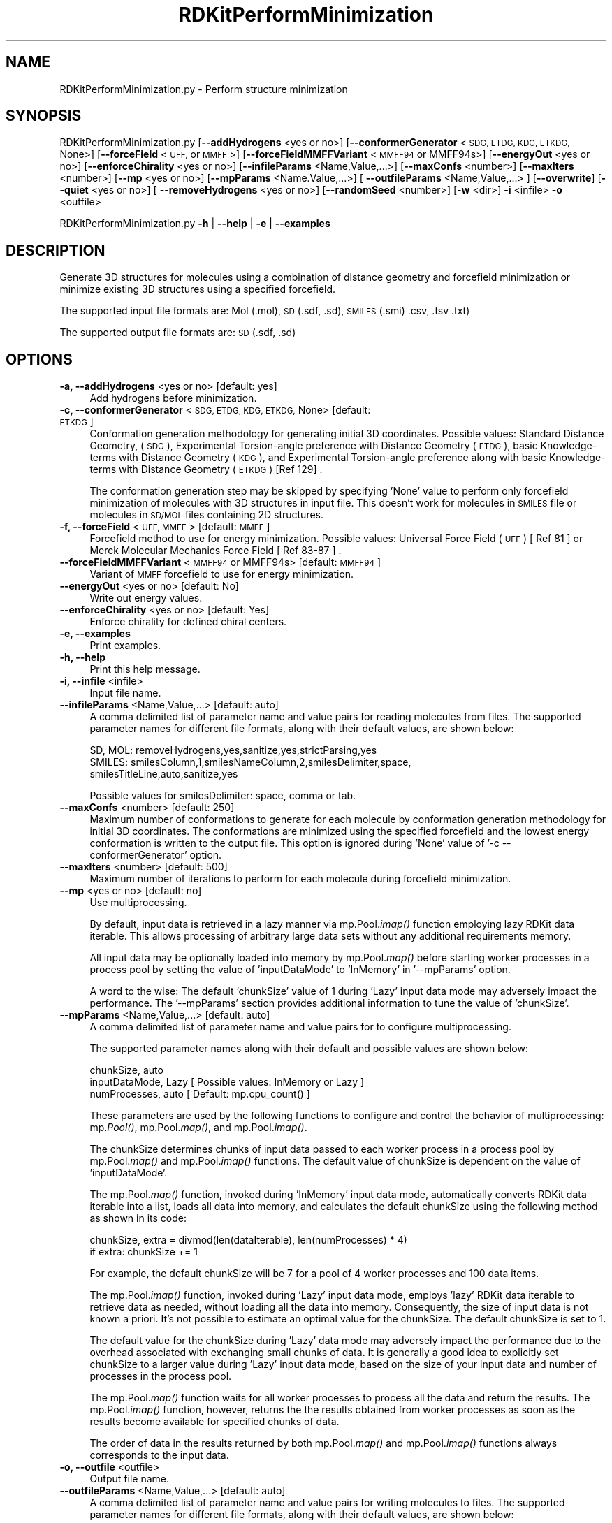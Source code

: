 .\" Automatically generated by Pod::Man 2.28 (Pod::Simple 3.35)
.\"
.\" Standard preamble:
.\" ========================================================================
.de Sp \" Vertical space (when we can't use .PP)
.if t .sp .5v
.if n .sp
..
.de Vb \" Begin verbatim text
.ft CW
.nf
.ne \\$1
..
.de Ve \" End verbatim text
.ft R
.fi
..
.\" Set up some character translations and predefined strings.  \*(-- will
.\" give an unbreakable dash, \*(PI will give pi, \*(L" will give a left
.\" double quote, and \*(R" will give a right double quote.  \*(C+ will
.\" give a nicer C++.  Capital omega is used to do unbreakable dashes and
.\" therefore won't be available.  \*(C` and \*(C' expand to `' in nroff,
.\" nothing in troff, for use with C<>.
.tr \(*W-
.ds C+ C\v'-.1v'\h'-1p'\s-2+\h'-1p'+\s0\v'.1v'\h'-1p'
.ie n \{\
.    ds -- \(*W-
.    ds PI pi
.    if (\n(.H=4u)&(1m=24u) .ds -- \(*W\h'-12u'\(*W\h'-12u'-\" diablo 10 pitch
.    if (\n(.H=4u)&(1m=20u) .ds -- \(*W\h'-12u'\(*W\h'-8u'-\"  diablo 12 pitch
.    ds L" ""
.    ds R" ""
.    ds C` ""
.    ds C' ""
'br\}
.el\{\
.    ds -- \|\(em\|
.    ds PI \(*p
.    ds L" ``
.    ds R" ''
.    ds C`
.    ds C'
'br\}
.\"
.\" Escape single quotes in literal strings from groff's Unicode transform.
.ie \n(.g .ds Aq \(aq
.el       .ds Aq '
.\"
.\" If the F register is turned on, we'll generate index entries on stderr for
.\" titles (.TH), headers (.SH), subsections (.SS), items (.Ip), and index
.\" entries marked with X<> in POD.  Of course, you'll have to process the
.\" output yourself in some meaningful fashion.
.\"
.\" Avoid warning from groff about undefined register 'F'.
.de IX
..
.nr rF 0
.if \n(.g .if rF .nr rF 1
.if (\n(rF:(\n(.g==0)) \{
.    if \nF \{
.        de IX
.        tm Index:\\$1\t\\n%\t"\\$2"
..
.        if !\nF==2 \{
.            nr % 0
.            nr F 2
.        \}
.    \}
.\}
.rr rF
.\"
.\" Accent mark definitions (@(#)ms.acc 1.5 88/02/08 SMI; from UCB 4.2).
.\" Fear.  Run.  Save yourself.  No user-serviceable parts.
.    \" fudge factors for nroff and troff
.if n \{\
.    ds #H 0
.    ds #V .8m
.    ds #F .3m
.    ds #[ \f1
.    ds #] \fP
.\}
.if t \{\
.    ds #H ((1u-(\\\\n(.fu%2u))*.13m)
.    ds #V .6m
.    ds #F 0
.    ds #[ \&
.    ds #] \&
.\}
.    \" simple accents for nroff and troff
.if n \{\
.    ds ' \&
.    ds ` \&
.    ds ^ \&
.    ds , \&
.    ds ~ ~
.    ds /
.\}
.if t \{\
.    ds ' \\k:\h'-(\\n(.wu*8/10-\*(#H)'\'\h"|\\n:u"
.    ds ` \\k:\h'-(\\n(.wu*8/10-\*(#H)'\`\h'|\\n:u'
.    ds ^ \\k:\h'-(\\n(.wu*10/11-\*(#H)'^\h'|\\n:u'
.    ds , \\k:\h'-(\\n(.wu*8/10)',\h'|\\n:u'
.    ds ~ \\k:\h'-(\\n(.wu-\*(#H-.1m)'~\h'|\\n:u'
.    ds / \\k:\h'-(\\n(.wu*8/10-\*(#H)'\z\(sl\h'|\\n:u'
.\}
.    \" troff and (daisy-wheel) nroff accents
.ds : \\k:\h'-(\\n(.wu*8/10-\*(#H+.1m+\*(#F)'\v'-\*(#V'\z.\h'.2m+\*(#F'.\h'|\\n:u'\v'\*(#V'
.ds 8 \h'\*(#H'\(*b\h'-\*(#H'
.ds o \\k:\h'-(\\n(.wu+\w'\(de'u-\*(#H)/2u'\v'-.3n'\*(#[\z\(de\v'.3n'\h'|\\n:u'\*(#]
.ds d- \h'\*(#H'\(pd\h'-\w'~'u'\v'-.25m'\f2\(hy\fP\v'.25m'\h'-\*(#H'
.ds D- D\\k:\h'-\w'D'u'\v'-.11m'\z\(hy\v'.11m'\h'|\\n:u'
.ds th \*(#[\v'.3m'\s+1I\s-1\v'-.3m'\h'-(\w'I'u*2/3)'\s-1o\s+1\*(#]
.ds Th \*(#[\s+2I\s-2\h'-\w'I'u*3/5'\v'-.3m'o\v'.3m'\*(#]
.ds ae a\h'-(\w'a'u*4/10)'e
.ds Ae A\h'-(\w'A'u*4/10)'E
.    \" corrections for vroff
.if v .ds ~ \\k:\h'-(\\n(.wu*9/10-\*(#H)'\s-2\u~\d\s+2\h'|\\n:u'
.if v .ds ^ \\k:\h'-(\\n(.wu*10/11-\*(#H)'\v'-.4m'^\v'.4m'\h'|\\n:u'
.    \" for low resolution devices (crt and lpr)
.if \n(.H>23 .if \n(.V>19 \
\{\
.    ds : e
.    ds 8 ss
.    ds o a
.    ds d- d\h'-1'\(ga
.    ds D- D\h'-1'\(hy
.    ds th \o'bp'
.    ds Th \o'LP'
.    ds ae ae
.    ds Ae AE
.\}
.rm #[ #] #H #V #F C
.\" ========================================================================
.\"
.IX Title "RDKitPerformMinimization 1"
.TH RDKitPerformMinimization 1 "2020-08-27" "perl v5.22.4" "MayaChemTools"
.\" For nroff, turn off justification.  Always turn off hyphenation; it makes
.\" way too many mistakes in technical documents.
.if n .ad l
.nh
.SH "NAME"
RDKitPerformMinimization.py \- Perform structure minimization
.SH "SYNOPSIS"
.IX Header "SYNOPSIS"
RDKitPerformMinimization.py [\fB\-\-addHydrogens\fR <yes or no>] [\fB\-\-conformerGenerator\fR <\s-1SDG, ETDG, KDG, ETKDG,\s0 None>]
[\fB\-\-forceField\fR <\s-1UFF,\s0 or \s-1MMFF\s0>] [\fB\-\-forceFieldMMFFVariant\fR <\s-1MMFF94\s0 or MMFF94s>]
[\fB\-\-energyOut\fR  <yes or no>] [\fB\-\-enforceChirality\fR <yes or no>] [\fB\-\-infileParams\fR <Name,Value,...>]
[\fB\-\-maxConfs\fR <number>] [\fB\-\-maxIters\fR <number>] [\fB\-\-mp\fR <yes or no>] [\fB\-\-mpParams\fR <Name.Value,...>]
[ \fB\-\-outfileParams\fR <Name,Value,...> ] [\fB\-\-overwrite\fR] [\fB\-\-quiet\fR <yes or no>] [ \fB\-\-removeHydrogens\fR <yes or no>]
[\fB\-\-randomSeed\fR <number>] [\fB\-w\fR <dir>] \fB\-i\fR <infile> \fB\-o\fR <outfile>
.PP
RDKitPerformMinimization.py \fB\-h\fR | \fB\-\-help\fR | \fB\-e\fR | \fB\-\-examples\fR
.SH "DESCRIPTION"
.IX Header "DESCRIPTION"
Generate 3D structures for molecules using a combination of distance geometry
and forcefield minimization or minimize existing 3D structures using a specified
forcefield.
.PP
The supported input file formats are: Mol (.mol), \s-1SD \s0(.sdf, .sd), \s-1SMILES \s0(.smi)
\&.csv, .tsv .txt)
.PP
The supported output file formats are: \s-1SD \s0(.sdf, .sd)
.SH "OPTIONS"
.IX Header "OPTIONS"
.IP "\fB\-a, \-\-addHydrogens\fR <yes or no>  [default: yes]" 4
.IX Item "-a, --addHydrogens <yes or no> [default: yes]"
Add hydrogens before minimization.
.IP "\fB\-c, \-\-conformerGenerator\fR <\s-1SDG, ETDG, KDG, ETKDG,\s0 None>  [default: \s-1ETKDG\s0]" 4
.IX Item "-c, --conformerGenerator <SDG, ETDG, KDG, ETKDG, None> [default: ETKDG]"
Conformation generation methodology for generating initial 3D coordinates.
Possible values: Standard Distance Geometry, (\s-1SDG\s0), Experimental Torsion-angle
preference with Distance Geometry (\s-1ETDG\s0), basic Knowledge-terms with Distance
Geometry (\s-1KDG\s0),  and Experimental Torsion-angle preference along with basic
Knowledge-terms with Distance Geometry (\s-1ETKDG\s0) [Ref 129] .
.Sp
The conformation generation step may be skipped by specifying 'None' value to
perform only forcefield minimization of molecules with 3D structures in input
file.  This doesn't work for molecules in \s-1SMILES\s0 file or molecules in \s-1SD/MOL\s0 files
containing 2D structures.
.IP "\fB\-f, \-\-forceField\fR <\s-1UFF, MMFF\s0>  [default: \s-1MMFF\s0]" 4
.IX Item "-f, --forceField <UFF, MMFF> [default: MMFF]"
Forcefield method to use for energy minimization. Possible values: Universal Force
Field (\s-1UFF\s0) [ Ref 81 ] or Merck Molecular Mechanics Force Field [ Ref 83\-87 ] .
.IP "\fB\-\-forceFieldMMFFVariant\fR <\s-1MMFF94\s0 or MMFF94s>  [default: \s-1MMFF94\s0]" 4
.IX Item "--forceFieldMMFFVariant <MMFF94 or MMFF94s> [default: MMFF94]"
Variant of \s-1MMFF\s0 forcefield to use for energy minimization.
.IP "\fB\-\-energyOut\fR <yes or no>  [default: No]" 4
.IX Item "--energyOut <yes or no> [default: No]"
Write out energy values.
.IP "\fB\-\-enforceChirality\fR <yes or no>  [default: Yes]" 4
.IX Item "--enforceChirality <yes or no> [default: Yes]"
Enforce chirality for defined chiral centers.
.IP "\fB\-e, \-\-examples\fR" 4
.IX Item "-e, --examples"
Print examples.
.IP "\fB\-h, \-\-help\fR" 4
.IX Item "-h, --help"
Print this help message.
.IP "\fB\-i, \-\-infile\fR <infile>" 4
.IX Item "-i, --infile <infile>"
Input file name.
.IP "\fB\-\-infileParams\fR <Name,Value,...>  [default: auto]" 4
.IX Item "--infileParams <Name,Value,...> [default: auto]"
A comma delimited list of parameter name and value pairs for reading
molecules from files. The supported parameter names for different file
formats, along with their default values, are shown below:
.Sp
.Vb 3
\&    SD, MOL: removeHydrogens,yes,sanitize,yes,strictParsing,yes
\&    SMILES: smilesColumn,1,smilesNameColumn,2,smilesDelimiter,space,
\&        smilesTitleLine,auto,sanitize,yes
.Ve
.Sp
Possible values for smilesDelimiter: space, comma or tab.
.IP "\fB\-\-maxConfs\fR <number>  [default: 250]" 4
.IX Item "--maxConfs <number> [default: 250]"
Maximum number of conformations to generate for each molecule by conformation
generation methodology for initial 3D coordinates. The conformations are minimized
using the specified forcefield and the lowest energy conformation is written to the
output file. This option is ignored during 'None' value of '\-c \-\-conformerGenerator'
option.
.IP "\fB\-\-maxIters\fR <number>  [default: 500]" 4
.IX Item "--maxIters <number> [default: 500]"
Maximum number of iterations to perform for each molecule during forcefield
minimization.
.IP "\fB\-\-mp\fR <yes or no>  [default: no]" 4
.IX Item "--mp <yes or no> [default: no]"
Use multiprocessing.
.Sp
By default, input data is retrieved in a lazy manner via mp.Pool.\fIimap()\fR
function employing lazy RDKit data iterable. This allows processing of
arbitrary large data sets without any additional requirements memory.
.Sp
All input data may be optionally loaded into memory by mp.Pool.\fImap()\fR
before starting worker processes in a process pool by setting the value
of 'inputDataMode' to 'InMemory' in '\-\-mpParams' option.
.Sp
A word to the wise: The default 'chunkSize' value of 1 during 'Lazy' input
data mode may adversely impact the performance. The '\-\-mpParams' section
provides additional information to tune the value of 'chunkSize'.
.IP "\fB\-\-mpParams\fR <Name,Value,...>  [default: auto]" 4
.IX Item "--mpParams <Name,Value,...> [default: auto]"
A comma delimited list of parameter name and value pairs for to
configure multiprocessing.
.Sp
The supported parameter names along with their default and possible
values are shown below:
.Sp
.Vb 3
\&    chunkSize, auto
\&    inputDataMode, Lazy   [ Possible values: InMemory or Lazy ]
\&    numProcesses, auto   [ Default: mp.cpu_count() ]
.Ve
.Sp
These parameters are used by the following functions to configure and
control the behavior of multiprocessing: mp.\fIPool()\fR, mp.Pool.\fImap()\fR, and
mp.Pool.\fIimap()\fR.
.Sp
The chunkSize determines chunks of input data passed to each worker
process in a process pool by mp.Pool.\fImap()\fR and mp.Pool.\fIimap()\fR functions.
The default value of chunkSize is dependent on the value of 'inputDataMode'.
.Sp
The mp.Pool.\fImap()\fR function, invoked during 'InMemory' input data mode,
automatically converts RDKit data iterable into a list, loads all data into
memory, and calculates the default chunkSize using the following method
as shown in its code:
.Sp
.Vb 2
\&    chunkSize, extra = divmod(len(dataIterable), len(numProcesses) * 4)
\&    if extra: chunkSize += 1
.Ve
.Sp
For example, the default chunkSize will be 7 for a pool of 4 worker processes
and 100 data items.
.Sp
The mp.Pool.\fIimap()\fR function, invoked during 'Lazy' input data mode, employs
\&'lazy' RDKit data iterable to retrieve data as needed, without loading all the
data into memory. Consequently, the size of input data is not known a priori.
It's not possible to estimate an optimal value for the chunkSize. The default 
chunkSize is set to 1.
.Sp
The default value for the chunkSize during 'Lazy' data mode may adversely
impact the performance due to the overhead associated with exchanging
small chunks of data. It is generally a good idea to explicitly set chunkSize to
a larger value during 'Lazy' input data mode, based on the size of your input
data and number of processes in the process pool.
.Sp
The mp.Pool.\fImap()\fR function waits for all worker processes to process all
the data and return the results. The mp.Pool.\fIimap()\fR function, however,
returns the the results obtained from worker processes as soon as the
results become available for specified chunks of data.
.Sp
The order of data in the results returned by both mp.Pool.\fImap()\fR and 
mp.Pool.\fIimap()\fR functions always corresponds to the input data.
.IP "\fB\-o, \-\-outfile\fR <outfile>" 4
.IX Item "-o, --outfile <outfile>"
Output file name.
.IP "\fB\-\-outfileParams\fR <Name,Value,...>  [default: auto]" 4
.IX Item "--outfileParams <Name,Value,...> [default: auto]"
A comma delimited list of parameter name and value pairs for writing
molecules to files. The supported parameter names for different file
formats, along with their default values, are shown below:
.Sp
.Vb 1
\&    SD: kekulize,no
.Ve
.IP "\fB\-\-overwrite\fR" 4
.IX Item "--overwrite"
Overwrite existing files.
.IP "\fB\-q, \-\-quiet\fR <yes or no>  [default: no]" 4
.IX Item "-q, --quiet <yes or no> [default: no]"
Use quiet mode. The warning and information messages will not be printed.
.IP "\fB\-r, \-\-removeHydrogens\fR <yes or no>  [default: Yes]" 4
.IX Item "-r, --removeHydrogens <yes or no> [default: Yes]"
Remove hydrogens after minimization.
.IP "\fB\-\-randomSeed\fR <number>  [default: auto]" 4
.IX Item "--randomSeed <number> [default: auto]"
Seed for the random number generator for reproducing 3D coordinates.
Default is to use a random seed.
.IP "\fB\-w, \-\-workingdir\fR <dir>" 4
.IX Item "-w, --workingdir <dir>"
Location of working directory which defaults to the current directory.
.SH "EXAMPLES"
.IX Header "EXAMPLES"
To generate up to 250 conformations using \s-1ETKDG\s0 methodology followed by \s-1MMFF\s0
forcefield minimization for a maximum of 500 iterations for molecules in a \s-1SMILES\s0 file
and write out a \s-1SD\s0 file containing minimum energy structure corresponding to each
molecule, type:
.PP
.Vb 1
\&    % RDKitPerformMinimization.py  \-i Sample.smi \-o SampleOut.sdf
.Ve
.PP
To rerun the first example in a quiet mode and write out a \s-1SD\s0 file, type:
.PP
.Vb 1
\&    % RDKitPerformMinimization.py  \-q yes \-i Sample.smi \-o SampleOut.sdf
.Ve
.PP
To run the first example in multiprocessing mode on all available CPUs
without loading all data into memory and write out a \s-1SD\s0 file, type:
.PP
.Vb 1
\&    % RDKitPerformMinimization.py \-\-mp yes \-i Sample.smi \-o SampleOut.sdf
.Ve
.PP
To run the first example in multiprocessing mode on all available CPUs
by loading all data into memory and write out a \s-1SD\s0 file, type:
.PP
.Vb 2
\&    % RDKitPerformMinimization.py \-\-mp yes \-\-mpParams "inputDataMode,
\&      InMemory" \-i Sample.smi \-o SampleOut.sdf
.Ve
.PP
To run the first example in multiprocessing mode on specific number of
CPUs and chunk size without loading all data into memory and write out a \s-1SD\s0 file,
type:
.PP
.Vb 2
\&    % RDKitPerformMinimization.py \-\-mp yes \-\-mpParams "inputDataMode,Lazy,
\&      numProcesses,4,chunkSize,8" \-i Sample.smi \-o SampleOut.sdf
.Ve
.PP
To generate up to 150 conformations using \s-1ETKDG\s0 methodology followed by \s-1MMFF\s0
forcefield minimization for a maximum of 250 iterations along with a specified random
seed  for molecules in a \s-1SMILES\s0 file and write out a \s-1SD\s0 file containing minimum energy
structures corresponding to each molecule, type
.PP
.Vb 2
\&    % RDKitPerformMinimization.py  \-\-maxConfs 150  \-\-randomSeed 201780117 
\&      \-\-maxIters 250  \-i Sample.smi \-o SampleOut.sdf
.Ve
.PP
To minimize structures in a 3D \s-1SD\s0 file using \s-1UFF\s0 forcefield for a maximum of 150
iterations without generating any conformations and write out a \s-1SD\s0 file containing
minimum energy structures corresponding to each molecule, type
.PP
.Vb 2
\&    % RDKitPerformMinimization.py  \-c None \-f UFF \-\-maxIters 150
\&      \-i Sample3D.sdf \-o SampleOut.sdf
.Ve
.PP
To generate up to 50 conformations using \s-1SDG\s0 methodology followed
by \s-1UFF\s0 forcefield minimization for a maximum of 50 iterations for 
molecules in a \s-1CSV SMILES\s0 file, \s-1SMILES\s0 strings in column 1, name in
column 2, and write out a \s-1SD\s0 file, type:
.PP
.Vb 4
\&    % RDKitPerformMinimization.py  \-\-maxConfs 50  \-\-maxIters 50 \-c SDG
\&      \-f UFF \-\-infileParams "smilesDelimiter,comma,smilesTitleLine,yes,
\&      smilesColumn,1,smilesNameColumn,2"  \-i SampleSMILES.csv
\&      \-o SampleOut.sdf
.Ve
.SH "AUTHOR"
.IX Header "AUTHOR"
Manish Sud(msud@san.rr.com)
.SH "SEE ALSO"
.IX Header "SEE ALSO"
RDKitCalculateRMSD.py, RDKitCalculateMolecularDescriptors.py, RDKitCompareMoleculeShapes.py,
RDKitConvertFileFormat.py, RDKitGenerateConformers.py, RDKitPerformConstrainedMinimization.py
.SH "COPYRIGHT"
.IX Header "COPYRIGHT"
Copyright (C) 2020 Manish Sud. All rights reserved.
.PP
The functionality available in this script is implemented using RDKit, an
open source toolkit for cheminformatics developed by Greg Landrum.
.PP
This file is part of MayaChemTools.
.PP
MayaChemTools is free software; you can redistribute it and/or modify it under
the terms of the \s-1GNU\s0 Lesser General Public License as published by the Free
Software Foundation; either version 3 of the License, or (at your option) any
later version.
